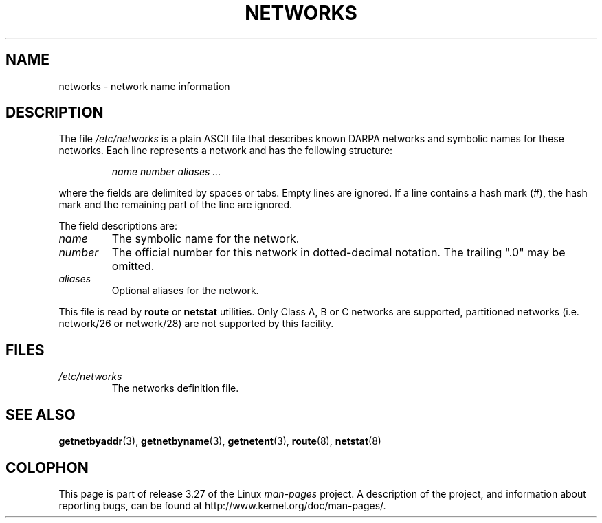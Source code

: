 .\" Copyright (c) 2001 Martin Schulze <joey@infodrom.org>
.\"
.\" This is free documentation; you can redistribute it and/or
.\" modify it under the terms of the GNU General Public License as
.\" published by the Free Software Foundation; either version 2 of
.\" the License, or (at your option) any later version.
.\"
.\" The GNU General Public License's references to "object code"
.\" and "executables" are to be interpreted as the output of any
.\" document formatting or typesetting system, including
.\" intermediate and printed output.
.\"
.\" This manual is distributed in the hope that it will be useful,
.\" but WITHOUT ANY WARRANTY; without even the implied warranty of
.\" MERCHANTABILITY or FITNESS FOR A PARTICULAR PURPOSE.  See the
.\" GNU General Public License for more details.
.\"
.\" You should have received a copy of the GNU General Public
.\" License along with this manual; if not, write to the Free
.\" Software Foundation, Inc., 675 Mass Ave, Cambridge, MA 02139,
.\" USA.
.\"
.TH NETWORKS 5 2001-12-22 "GNU/Linux" "Linux System Administration"
.SH NAME
networks \- network name information
.SH DESCRIPTION
The file
.I /etc/networks
is a plain ASCII file that describes known DARPA networks and symbolic
names for these networks.
Each line represents a network and has the following structure:

.RS
.I name number aliases ...
.RE

where the fields are delimited by spaces or tabs.
Empty lines are ignored.
If a line contains a hash mark (#), the hash mark and the remaining
part of the line are ignored.

The field descriptions are:

.TP
.I name
The symbolic name for the network.
.TP
.I number
The official number for this network in dotted-decimal notation.
The trailing ".0" may be omitted.
.TP
.I aliases
Optional aliases for the network.
.LP

This file is read by
.B route
or
.B netstat
utilities.
Only Class A, B or C networks are supported, partitioned networks
(i.e. network/26 or network/28) are not supported by this facility.
.SH FILES
.TP
.I /etc/networks
The networks definition file.
.SH "SEE ALSO"
.BR getnetbyaddr (3),
.BR getnetbyname (3),
.BR getnetent (3),
.BR route (8),
.BR netstat (8)
.SH COLOPHON
This page is part of release 3.27 of the Linux
.I man-pages
project.
A description of the project,
and information about reporting bugs,
can be found at
http://www.kernel.org/doc/man-pages/.
